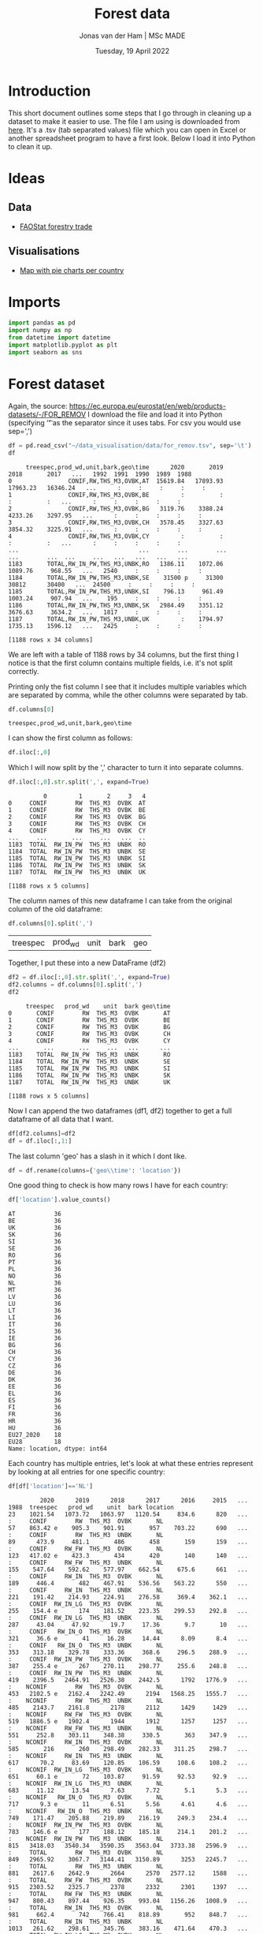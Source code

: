 #+TITLE: Forest data
#+AUTHOR: Jonas van der Ham | MSc MADE
#+EMAIL: Jonasvdham@gmail.com
#+DATE: Tuesday, 19 April 2022
#+STARTUP: showall
#+PROPERTY: header-args :exports both :session forest :cache no
:PROPERTIES:
#+OPTIONS: ^:nil
#+LATEX_COMPILER: xelatex
#+LATEX_CLASS: article
#+LATEX_CLASS_OPTIONS: [logo, color, author]
#+LATEX_HEADER: \insertauthor
#+LATEX_HEADER: \usepackage{minted}
#+LATEX_HEADER: \usepackage[style=ieee, citestyle=numeric-comp, isbn=false]{biblatex}
#+LATEX_HEADER: \addbibresource{~/made/bibliography/references.bib}
#+LATEX_HEADER: \setminted{bgcolor=WhiteSmoke}
#+OPTIONS: toc:nil
:END:

* Introduction

This short document outlines some steps that I go through in cleaning up a
dataset to make it easier to use. The file I am using is downloaded from [[https://ec.europa.eu/eurostat/en/web/products-datasets/-/FOR_REMOV][here]].
It's a .tsv (tab separated values) file which you can open in Excel or another
spreadsheet program to have a first look. Below I load it into Python to clean
it up.

* Ideas

** Data
- [[https://www.fao.org/forestry/statistics/84922/en/][FAOStat forestry trade]]
** Visualisations
- [[https://observablehq.com/@joewdavies/mapping-with-pie-charts-most-common-causes-of-death-in-europ][Map with pie charts per country]]

* Imports

#+begin_src python :results none
import pandas as pd
import numpy as np
from datetime import datetime
import matplotlib.pyplot as plt
import seaborn as sns
#+End_src

* Forest dataset

Again, the source: https://ec.europa.eu/eurostat/en/web/products-datasets/-/FOR_REMOV
I download the file and load it into Python (specifying '\t' as the separator
since it uses tabs. For csv you would use sep=',')

#+begin_src python
df = pd.read_csv("~/data_visualisation/data/for_remov.tsv", sep='\t')
df
#+end_src

#+RESULTS:
#+begin_example
     treespec,prod_wd,unit,bark,geo\time      2020       2019       2018       2017   ...   1992  1991  1990  1989  1988
0                CONIF,RW,THS_M3,OVBK,AT  15619.84   17893.93   17963.23   16346.24   ...      :     :     :     :     :
1                CONIF,RW,THS_M3,OVBK,BE         :          :          :          :   ...      :     :     :     :     :
2                CONIF,RW,THS_M3,OVBK,BG   3119.76    3388.24    4233.26    3297.95   ...      :     :     :     :     :
3                CONIF,RW,THS_M3,OVBK,CH   3578.45    3327.63    3854.32    3225.91   ...      :     :     :     :     :
4                CONIF,RW,THS_M3,OVBK,CY         :          :          :          :   ...      :     :     :     :     :
...                                  ...        ...        ...        ...        ...  ...     ...   ...   ...   ...   ...
1183       TOTAL,RW_IN_PW,THS_M3,UNBK,RO   1386.11    1072.06    1089.76     968.55   ...   2540     :     :     :     :
1184       TOTAL,RW_IN_PW,THS_M3,UNBK,SE    31500 p     31300      30812      30400   ...  24500     :     :     :     :
1185       TOTAL,RW_IN_PW,THS_M3,UNBK,SI    796.13     961.49    1003.24     907.94   ...    195     :     :     :     :
1186       TOTAL,RW_IN_PW,THS_M3,UNBK,SK   2984.49    3351.12    3676.63     3634.2   ...   1817     :     :     :     :
1187       TOTAL,RW_IN_PW,THS_M3,UNBK,UK         :    1794.97    1735.13    1596.12   ...   2425     :     :     :     :

[1188 rows x 34 columns]
#+end_example


#+begin_example
     treespec,prod_wd,unit,bark,geo\time      2020       2019       2018       2017   ...   1992  1991  1990  1989  1988
0                CONIF,RW,THS_M3,OVBK,AT  15619.84   17893.93   17963.23   16346.24   ...      :     :     :     :     :
1                CONIF,RW,THS_M3,OVBK,BE         :          :          :          :   ...      :     :     :     :     :
2                CONIF,RW,THS_M3,OVBK,BG   3119.76    3388.24    4233.26    3297.95   ...      :     :     :     :     :
3                CONIF,RW,THS_M3,OVBK,CH   3578.45    3327.63    3854.32    3225.91   ...      :     :     :     :     :
4                CONIF,RW,THS_M3,OVBK,CY         :          :          :          :   ...      :     :     :     :     :
...                                  ...        ...        ...        ...        ...  ...     ...   ...   ...   ...   ...
1183       TOTAL,RW_IN_PW,THS_M3,UNBK,RO   1386.11    1072.06    1089.76     968.55   ...   2540     :     :     :     :
1184       TOTAL,RW_IN_PW,THS_M3,UNBK,SE    31500 p     31300      30812      30400   ...  24500     :     :     :     :
1185       TOTAL,RW_IN_PW,THS_M3,UNBK,SI    796.13     961.49    1003.24     907.94   ...    195     :     :     :     :
1186       TOTAL,RW_IN_PW,THS_M3,UNBK,SK   2984.49    3351.12    3676.63     3634.2   ...   1817     :     :     :     :
1187       TOTAL,RW_IN_PW,THS_M3,UNBK,UK         :    1794.97    1735.13    1596.12   ...   2425     :     :     :     :

[1188 rows x 34 columns]
#+end_example

We are left with a table of 1188 rows by 34 columns, but the first thing I
notice is that the first column contains multiple fields, i.e. it's not split
correctly.

Printing only the fist column I see that it includes multiple variables which
are separated by comma, while the other columns were separated by tab.

#+begin_src python
df.columns[0]
#+end_src

#+RESULTS:
: treespec,prod_wd,unit,bark,geo\time


: treespec,prod_wd,unit,bark,geo\time

I can show the first column as follows:

#+begin_src python
df.iloc[:,0]
#+end_src

#+RESULTS:
#+begin_example
0             CONIF,RW,THS_M3,OVBK,AT
1             CONIF,RW,THS_M3,OVBK,BE
2             CONIF,RW,THS_M3,OVBK,BG
3             CONIF,RW,THS_M3,OVBK,CH
4             CONIF,RW,THS_M3,OVBK,CY
                    ...
1183    TOTAL,RW_IN_PW,THS_M3,UNBK,RO
1184    TOTAL,RW_IN_PW,THS_M3,UNBK,SE
1185    TOTAL,RW_IN_PW,THS_M3,UNBK,SI
1186    TOTAL,RW_IN_PW,THS_M3,UNBK,SK
1187    TOTAL,RW_IN_PW,THS_M3,UNBK,UK
Name: treespec,prod_wd,unit,bark,geo\time, Length: 1188, dtype: object
#+end_example

Which I will now split by the ',' character to turn it into separate columns.


#+begin_src python
df.iloc[:,0].str.split(',', expand=True)
#+end_src

#+RESULTS:
#+begin_example
          0         1       2     3   4
0     CONIF        RW  THS_M3  OVBK  AT
1     CONIF        RW  THS_M3  OVBK  BE
2     CONIF        RW  THS_M3  OVBK  BG
3     CONIF        RW  THS_M3  OVBK  CH
4     CONIF        RW  THS_M3  OVBK  CY
...     ...       ...     ...   ...  ..
1183  TOTAL  RW_IN_PW  THS_M3  UNBK  RO
1184  TOTAL  RW_IN_PW  THS_M3  UNBK  SE
1185  TOTAL  RW_IN_PW  THS_M3  UNBK  SI
1186  TOTAL  RW_IN_PW  THS_M3  UNBK  SK
1187  TOTAL  RW_IN_PW  THS_M3  UNBK  UK

[1188 rows x 5 columns]
#+end_example


#+begin_example
          0         1       2     3   4
0     CONIF        RW  THS_M3  OVBK  AT
1     CONIF        RW  THS_M3  OVBK  BE
2     CONIF        RW  THS_M3  OVBK  BG
3     CONIF        RW  THS_M3  OVBK  CH
4     CONIF        RW  THS_M3  OVBK  CY
...     ...       ...     ...   ...  ..
1183  TOTAL  RW_IN_PW  THS_M3  UNBK  RO
1184  TOTAL  RW_IN_PW  THS_M3  UNBK  SE
1185  TOTAL  RW_IN_PW  THS_M3  UNBK  SI
1186  TOTAL  RW_IN_PW  THS_M3  UNBK  SK
1187  TOTAL  RW_IN_PW  THS_M3  UNBK  UK

[1188 rows x 5 columns]
#+end_example

The column names of this new dataframe I can take from the original column of
the old dataframe:

#+begin_src python
df.columns[0].split(',')
#+end_src

#+RESULTS:
| treespec | prod_wd | unit | bark | geo\time |


| treespec | prod_wd | unit | bark | geo\time |

Together, I put these into a new DataFrame (df2)

#+begin_src python
df2 = df.iloc[:,0].str.split(',', expand=True)
df2.columns = df.columns[0].split(',')
df2
#+end_src

#+RESULTS:
#+begin_example
     treespec   prod_wd    unit  bark geo\time
0       CONIF        RW  THS_M3  OVBK       AT
1       CONIF        RW  THS_M3  OVBK       BE
2       CONIF        RW  THS_M3  OVBK       BG
3       CONIF        RW  THS_M3  OVBK       CH
4       CONIF        RW  THS_M3  OVBK       CY
...       ...       ...     ...   ...      ...
1183    TOTAL  RW_IN_PW  THS_M3  UNBK       RO
1184    TOTAL  RW_IN_PW  THS_M3  UNBK       SE
1185    TOTAL  RW_IN_PW  THS_M3  UNBK       SI
1186    TOTAL  RW_IN_PW  THS_M3  UNBK       SK
1187    TOTAL  RW_IN_PW  THS_M3  UNBK       UK

[1188 rows x 5 columns]
#+end_example


#+begin_example
     treespec   prod_wd    unit  bark geo\time
0       CONIF        RW  THS_M3  OVBK       AT
1       CONIF        RW  THS_M3  OVBK       BE
2       CONIF        RW  THS_M3  OVBK       BG
3       CONIF        RW  THS_M3  OVBK       CH
4       CONIF        RW  THS_M3  OVBK       CY
...       ...       ...     ...   ...      ...
1183    TOTAL  RW_IN_PW  THS_M3  UNBK       RO
1184    TOTAL  RW_IN_PW  THS_M3  UNBK       SE
1185    TOTAL  RW_IN_PW  THS_M3  UNBK       SI
1186    TOTAL  RW_IN_PW  THS_M3  UNBK       SK
1187    TOTAL  RW_IN_PW  THS_M3  UNBK       UK

[1188 rows x 5 columns]
#+end_example

Now I can append the two dataframes (df1, df2) together to get a full dataframe
of all data that I want.

#+begin_src python
df[df2.columns]=df2
df = df.iloc[:,1:]
#+end_src

#+RESULTS:

The last column 'geo\time' has a slash in it which I dont like.

#+begin_src python
df = df.rename(columns={'geo\\time': 'location'})
#+end_src

#+RESULTS:

One good thing to check is how many rows I have for each country:

#+begin_src python
df['location'].value_counts()
#+end_src

#+begin_example
AT           36
BE           36
UK           36
SK           36
SI           36
SE           36
RO           36
PT           36
PL           36
NO           36
NL           36
MT           36
LV           36
LU           36
LT           36
LI           36
IT           36
IS           36
IE           36
BG           36
CH           36
CY           36
CZ           36
DE           36
DK           36
EE           36
EL           36
ES           36
FI           36
FR           36
HR           36
HU           36
EU27_2020    18
EU28         18
Name: location, dtype: int64
#+end_example

Each country has multiple entries, let's look at what these entries represent
by looking at all entries for one specific country:

#+begin_src python
df[df['location']=='NL']
#+end_src


#+begin_example
         2020      2019      2018      2017      2016     2015   ... 1988  treespec   prod_wd    unit  bark location
23    1021.54   1073.72   1063.97   1120.54     834.6      820   ...    :     CONIF        RW  THS_M3  OVBK       NL
57    863.42 e    905.3    901.91       957    703.22      690   ...    :     CONIF        RW  THS_M3  UNBK       NL
89      473.9     481.1       486       458       159      159   ...    :     CONIF     RW_FW  THS_M3  OVBK       NL
123   417.02 e    423.3       434       420       140      140   ...    :     CONIF     RW_FW  THS_M3  UNBK       NL
155    547.64    592.62    577.97    662.54     675.6      661   ...    :     CONIF     RW_IN  THS_M3  OVBK       NL
189     446.4       482    467.91    536.56    563.22      550   ...    :     CONIF     RW_IN  THS_M3  UNBK       NL
221    191.42    214.93    224.91    276.58     369.4    362.1   ...    :     CONIF  RW_IN_LG  THS_M3  OVBK       NL
255    154.4 e      174    181.52    223.35    299.53    292.8   ...    :     CONIF  RW_IN_LG  THS_M3  UNBK       NL
287     43.04     47.92      19.7     17.36       9.7       10   ...    :     CONIF   RW_IN_O  THS_M3  OVBK       NL
321     36.6 e       41     16.28     14.44      8.09      8.4   ...    :     CONIF   RW_IN_O  THS_M3  UNBK       NL
353    313.18    329.78    333.36     368.6     296.5    288.9   ...    :     CONIF  RW_IN_PW  THS_M3  OVBK       NL
387    255.4 e      267    270.11    298.77     255.6    248.8   ...    :     CONIF  RW_IN_PW  THS_M3  UNBK       NL
419    2396.5   2464.91   2526.38    2442.5      1792   1776.9   ...    :    NCONIF        RW  THS_M3  OVBK       NL
453   2102.5 e   2162.4   2242.49      2194   1568.25   1555.7   ...    :    NCONIF        RW  THS_M3  UNBK       NL
485    2143.7    2161.8      2178      2112      1429     1429   ...    :    NCONIF     RW_FW  THS_M3  OVBK       NL
519   1886.5 e   1902.4      1944      1912      1257     1257   ...    :    NCONIF     RW_FW  THS_M3  UNBK       NL
551     252.8    303.11    348.38     330.5       363    347.9   ...    :    NCONIF     RW_IN  THS_M3  OVBK       NL
585       216       260    298.49    282.33    311.25    298.7   ...    :    NCONIF     RW_IN  THS_M3  UNBK       NL
617      70.2     83.69    120.85    106.59     108.6    108.2   ...    :    NCONIF  RW_IN_LG  THS_M3  OVBK       NL
651     60.1 e       72    103.87     91.59     92.53     92.9   ...    :    NCONIF  RW_IN_LG  THS_M3  UNBK       NL
683     11.12     13.54      7.63      7.72       5.1      5.3   ...    :    NCONIF   RW_IN_O  THS_M3  OVBK       NL
717      9.3 e       11      6.51      5.56      4.61      4.6   ...    :    NCONIF   RW_IN_O  THS_M3  UNBK       NL
749    171.47    205.88    219.89    216.19     249.3    234.4   ...    :    NCONIF  RW_IN_PW  THS_M3  OVBK       NL
783    146.6 e      177    188.12    185.18     214.1    201.2   ...    :    NCONIF  RW_IN_PW  THS_M3  UNBK       NL
815   3418.03   3540.34   3590.35   3563.04   3733.38   2596.9   ...    :     TOTAL        RW  THS_M3  OVBK       NL
849   2965.92    3067.7   3144.41   3150.89      3253   2245.7   ...    :     TOTAL        RW  THS_M3  UNBK       NL
881    2617.6    2642.9      2664      2570   2577.12     1588   ...    :     TOTAL     RW_FW  THS_M3  OVBK       NL
915   2303.52    2325.7      2378      2332      2301     1397   ...    :     TOTAL     RW_FW  THS_M3  UNBK       NL
947    800.43    897.44    926.35    993.04   1156.26   1008.9   ...    :     TOTAL     RW_IN  THS_M3  OVBK       NL
981     662.4       742    766.41    818.89       952    848.7   ...    :     TOTAL     RW_IN  THS_M3  UNBK       NL
1013   261.62    298.61    345.76    383.16    471.64    470.3   ...    :     TOTAL  RW_IN_LG  THS_M3  OVBK       NL
1047    214.5       246    285.39    314.93       386    385.7   ...    :     TOTAL  RW_IN_LG  THS_M3  UNBK       NL
1079    54.17     61.46     27.34     25.08     24.91     15.3   ...    :     TOTAL   RW_IN_O  THS_M3  OVBK       NL
1113     45.9        52     22.79        20        21       13   ...    :     TOTAL   RW_IN_O  THS_M3  UNBK       NL
1145   484.65    537.37    553.25    584.79    659.71    523.3   ...    :     TOTAL  RW_IN_PW  THS_M3  OVBK       NL
1179      402       444    458.23    483.96       545      450   ...    :     TOTAL  RW_IN_PW  THS_M3  UNBK       NL

[36 rows x 38 columns]
#+end_example

The different rows represent changes in the columns treespec, prod_wd, bark.
I will have to look on the website to find what these columns represent. Later
I might be able to aggregate all rows into 1 row per country.

UNBK underbark
OVBK overbark

|----------+-------------------------------|
| RW       | Roundwood (wood in the rough) |
| RW_FW    | Fuelwood (including charcoal) |
| RW_IN    | Industrial roundwood          |
| RW_IN_LG | Sawlogs & Veneerlogs          |
| RW_IN_O  | Pulpwood, round and split     |
| RW_IN_PW | Other industrial roundwood    |
|----------+-------------------------------|

#+begin_src python :results show
fig = plt.figure()
ax = fig.add_axes([0,0,1,1])
ax.bar(df.columns[:-5], np.array(df.replace(': ', '0').iloc[815,:-5]))
plt.show()
#+end_src

#+RESULTS:
: None

* Trade flows data

Source: https://www.resourcepanel.org/global-material-flows-database

#+begin_src python
tf = pd.read_csv("~/data_visualisation/data/Forestry_Trade_Flows_E_All_Data.csv", sep=',', encoding='latin-1')
#+end_src

#+RESULTS:

* FAOstat data

#+begin_src python :results none
trade = pd.read_csv("~/data_visualisation/data/Forestry_E_All_Data_NOFLAG.csv", encoding='latin-1')
for col in trade.columns:
    if col[0] == 'Y':
        trade = trade.rename(columns={col: col[1:]})
#+end_src


#+begin_src python :results none
imex = trade[trade['Item']=='Forest products (export/import)'][['Area', 'Item', 'Element',
       'Unit', '1961', '1962', '1963', '1964', '1965', '1966', '1967', '1968',
       '1969', '1970', '1971', '1972', '1973', '1974', '1975', '1976', '1977',
       '1978', '1979', '1980', '1981', '1982', '1983', '1984', '1985', '1986',
       '1987', '1988', '1989', '1990', '1991', '1992', '1993', '1994', '1995',
       '1996', '1997', '1998', '1999', '2000', '2001', '2002', '2003', '2004',
       '2005', '2006', '2007', '2008', '2009', '2010', '2011', '2012', '2013',
       '2014', '2015', '2016', '2017', '2018', '2019', '2020']]
#+end_src


I add in ISO codes instead of country names from [[https://www.fao.org/nocs/en/][here]]

#+begin_src python :results none
isocodes = pd.read_csv("~/data_visualisation/data/faoiso.csv", sep=';')
dict = {}
for index, row in isocodes.iterrows():
    dict[row['LIST NAME']]  = row['ISO3']
#+end_src

#+begin_src python :results none
imex['ISO3'] = imex['Area'].map(dict)
imex = imex.dropna(axis=0, subset=['ISO3'])
#+end_src

#+begin_src python :results none
imex.groupby('Area')['Item'].count()
#+end_src

Now we have 2 values per country: 1 export, 1 import

#+begin_src python :results none
imex[imex['Element']=='Import Value'].to_csv("~/data_visualisation/data/imports.csv")
imex[imex['Element']=='Export Value'].to_csv("~/data_visualisation/data/exports.csv")
#+end_src

* Javascript

- time aspect, animate? timeline?
- information is beautiful
  get inspired now
